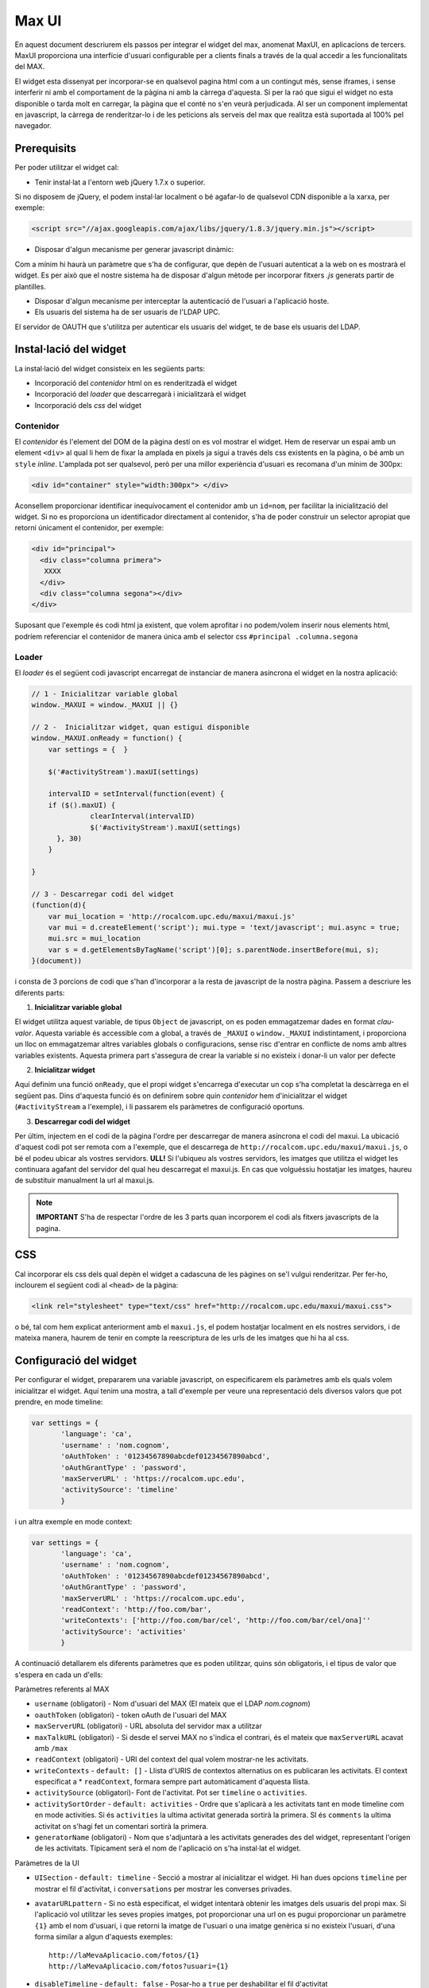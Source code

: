 Max UI
=====================================

En aquest document descriurem els passos per integrar el widget del max,
anomenat MaxUI, en aplicacions de tercers. MaxUI proporciona una interfície
d'usuari configurable per a clients finals a través de la qual accedir a les
funcionalitats del MAX.

El widget esta dissenyat per incorporar-se en qualsevol pagina html com a un
contingut més, sense iframes, i sense interferir ni amb el comportament de la
pàgina ni amb la càrrega d'aquesta. Si per la raó que sigui el widget no esta
disponible o tarda molt en carregar, la pàgina que el conté no s'en veurà
perjudicada. Al ser un component implementat en javascript, la càrrega de
renderitzar-lo i de les peticions als serveis del max que realitza està
suportada al 100% pel navegador.

Prerequisits
------------

Per poder utilitzar el widget cal:

* Tenir instal·lat a l'entorn web jQuery 1.7.x o superior.

Si no disposem de jQuery, el podem instal·lar localment o bé agafar-lo de
qualsevol CDN disponible a la xarxa, per exemple:

.. code-block:: html

    <script src="//ajax.googleapis.com/ajax/libs/jquery/1.8.3/jquery.min.js"></script>

* Disposar d'algun mecanisme per generar javascript dinàmic:

Com a mínim hi haurà un paràmetre que s'ha de configurar, que depèn de l'usuari
autenticat a la web on es mostrarà el widget. Es per això que el nostre sistema
ha de disposar d'algun mètode per incorporar fitxers *.js* generats partir de
plantilles.

* Disposar d'algun mecanisme per interceptar la autenticació de l'usuari a
  l'aplicació hoste.

* Els usuaris del sistema ha de ser usuaris de l'LDAP UPC.

El servidor de OAUTH que s'utilitza per autenticar els usuaris del widget, te de
base els usuaris del LDAP.


Instal·lació del widget
-----------------------

La instal·lació del widget consisteix en les següents parts:

* Incorporació del *contenidor* html on es renderitzadà el widget
* Incorporació del *loader* que descarregarà i inicialitzarà el widget
* Incorporació dels *css* del widget


Contenidor
+++++++++++

El *contenidor* és l'element del DOM de la pàgina destí on es vol mostrar el
widget. Hem de reservar un espai amb un element ``<div>`` al qual li hem de
fixar la amplada en pixels ja sigui a través dels css existents en la pàgina, o
bé amb un ``style`` *inline*. L'amplada pot ser qualsevol, però per una millor
experiència d'usuari es recomana d'un mínim de 300px:

.. code-block:: html

    <div id="container" style="width:300px"> </div>


Aconsellem proporcionar identificar inequívocament el contenidor amb un
``id=nom``, per facilitar la inicialització del widget. Si no es proporciona un
identificador directament al contenidor, s'ha de poder construir un selector
apropiat que retorni únicament el contenidor, per exemple:

.. code-block:: html

    <div id="principal">
      <div class="columna primera">
       XXXX
      </div>
      <div class="columna segona"></div>
    </div>


Suposant que l'exemple és codi html ja existent, que volem aprofitar i no
podem/volem inserir nous elements html, podríem referenciar el contenidor de
manera única amb el selector css ``#principal .columna.segona``

Loader
+++++++

El *loader* és el següent codi javascript encarregat de instanciar de manera
asíncrona el widget en la nostra aplicació:

.. code-block:: js

    // 1 - Inicialitzar variable global
    window._MAXUI = window._MAXUI || {}

    // 2 -  Inicialitzar widget, quan estigui disponible
    window._MAXUI.onReady = function() {
        var settings = {  }

        $('#activityStream').maxUI(settings)

        intervalID = setInterval(function(event) {
        if ($().maxUI) {
                  clearInterval(intervalID)
                  $('#activityStream').maxUI(settings)
          }, 30)
        }

    }

    // 3 - Descarregar codi del widget
    (function(d){
        var mui_location = 'http://rocalcom.upc.edu/maxui/maxui.js'
        var mui = d.createElement('script'); mui.type = 'text/javascript'; mui.async = true;
        mui.src = mui_location
        var s = d.getElementsByTagName('script')[0]; s.parentNode.insertBefore(mui, s);
    }(document))

i consta de 3 porcions de codi que s'han d'incorporar a la resta de javascript
de la nostra pàgina. Passem a descriure les diferents parts:

1. **Inicialitzar variable global**

El widget utilitza aquest variable, de tipus ``Object`` de javascript, on es
poden emmagatzemar dades en format *clau-valor*. Aquesta variable és accessible
com a global, a través de ``_MAXUI`` o ``window._MAXUI`` indistintament, i
proporciona un lloc on emmagatzemar altres variables globals o configuracions,
sense risc d'entrar en conflicte de noms amb altres variables existents. Aquesta
primera part s'assegura de crear la variable si no existeix i donar-li un valor
per defecte

2. **Inicialitzar widget**

Aquí definim una funció ``onReady``, que el propi widget s'encarrega d'executar
un cop s'ha completat la descàrrega en el següent pas. Dins d'aquesta funció és
on definirem sobre quin *contenidor* hem d'inicialitzar el widget
(``#activityStream`` a l'exemple), i li passarem els paràmetres de configuració
oportuns.

3. **Descarregar codi del widget**

Per últim, injectem en el codi de la pàgina l'ordre per descarregar de manera
asíncrona el codi del maxui. La ubicació d'aquest codi pot ser remota com a
l'exemple, que el descarrega de ``http://rocalcom.upc.edu/maxui/maxui.js``, o bé
el podeu ubicar als vostres servidors. **ULL!** Si l'ubiqueu als vostres
servidors, les imatges que utilitza el widget les continuara agafant del
servidor del qual heu descarregat el maxui.js. En cas que volguéssiu hostatjar
les imatges, haureu de substituir manualment la url al maxui.js.

.. note::

    **IMPORTANT** S'ha de respectar l'ordre de les 3 parts quan incorporem el
    codi als fitxers javascripts de la pagina.

CSS
---

Cal incorporar els css dels qual depèn el widget a cadascuna de les pàgines on
se'l vulgui renderitzar. Per fer-ho, inclourem el següent codi al ``<head>`` de
la pàgina:

.. code-block:: html

    <link rel="stylesheet" type="text/css" href="http://rocalcom.upc.edu/maxui/maxui.css">

o bé, tal com hem explicat anteriorment amb el ``maxui.js``,  el podem hostatjar
localment en els nostres servidors, i de mateixa manera, haurem de tenir en
compte la reescriptura de les urls de les imatges que hi ha al css.

Configuració del widget
-----------------------

Per configurar el widget, prepararem una variable javascript, on especificarem
els paràmetres amb els quals volem inicialitzar el widget. Aquí tenim una
mostra, a tall d'exemple per veure una representació dels diversos valors que
pot prendre, en mode timeline:

.. code-block:: js

    var settings = {
           'language': 'ca',
           'username' : 'nom.cognom',
           'oAuthToken' : '01234567890abcdef01234567890abcd',
           'oAuthGrantType' : 'password',
           'maxServerURL' : 'https://rocalcom.upc.edu',
           'activitySource': 'timeline'
           }

i un altra exemple en mode context:

.. code-block:: js

    var settings = {
           'language': 'ca',
           'username' : 'nom.cognom',
           'oAuthToken' : '01234567890abcdef01234567890abcd',
           'oAuthGrantType' : 'password',
           'maxServerURL' : 'https://rocalcom.upc.edu',
           'readContext': 'http://foo.com/bar',
           'writeContexts': ['http://foo.com/bar/cel', 'http://foo.com/bar/cel/ona]''
           'activitySource': 'activities'
           }


A continuació detallarem els diferents paràmetres que es poden utilitzar, quins
són obligatoris, i el tipus de valor que s'espera en cada un d'ells:

Paràmetres referents al MAX

* ``username`` (obligatori) - Nom d'usuari del MAX (El mateix que el LDAP
  *nom.cognom*)
* ``oauthToken`` (obligatori) - token oAuth de l'usuari del MAX
* ``maxServerURL`` (obligatori) - URL absoluta del servidor max a utilitzar
* ``maxTalkURL`` (obligatori) - Si desde el servei MAX no s'indica el contrari,
  és el mateix que ``maxServerURL`` acavat amb ``/max``
* ``readContext`` (obligatori) - URI del context del qual volem mostrar-ne les
  activitats.
* ``writeContexts`` - ``default: []`` - Llista d'URIS de contextos alternatius
  on es publicaran les activitats. El context especificat a * ``readContext``,
  formara sempre part automàticament d'aquesta llista.
* ``activitySource`` (obligatori)-  Font de l'activitat. Pot ser ``timeline`` o
  ``activities``.
* ``activitySortOrder`` - ``default: activities`` - Ordre que s'aplicarà a les activitats
  tant en mode timeline com en mode activities. Si és ``activities`` la ultima activitat
  generada sortirà la primera. SI és ``comments`` la ultima activitat on s'hagi fet
  un comentari sortirà la primera.
* ``generatorName`` (obligatori) - Nom que s'adjuntarà a les activitats
  generades des del widget, representant l'orígen de les activitats. Típicament
  serà el nom de l'aplicació on s'ha instal·lat el widget.

Paràmetres de la UI

* ``UISection`` - ``default: timeline`` - Secció a mostrar al inicialitzar el
  widget. Hi han dues opcions ``timeline`` per mostrar el fil d'activitat, i
  ``conversations`` per mostrar les converses privades.
* ``avatarURLpattern`` - Si no està especificat, el widget intentarà obtenir les
  imatges dels usuaris del propi max. Si l'aplicació vol utilitzar les seves
  propies imatges, pot proporcionar una url on es pugui proporcionar un
  paràmetre ``{1}`` amb el nom d'usuari, i que retorni la imatge de l'usuari o
  una imatge genèrica si no existeix l'usuari, d'una forma similar a algun
  d'aquests exemples::

    http://laMevaAplicacio.com/fotos/{1}
    http://laMevaAplicacio.com/fotos?usuari={1}

* ``disableTimeline`` - ``default: false`` - Posar-ho a ``true`` per
  deshabilitar el fil d'activitat
* ``disableConversations`` - ``default: false`` - Posar-ho a ``true`` per
  deshabilitar les converses
* ``language`` - ``default: en`` - Idioma de la interfície, disposa dels
  literals traduïts en Català (ca), Anglès (en) i  Castellà(es).
* ``literals`` - Objecte javascript per definir literals personalitzats per
  l'aplicació. Hi ha dos casos d'ús:

    - Literals per un idioma que no *existeix per defecte*: S'han d'especificar
      **tots**
    - Literals per un idioma que *ja existeix*: S'han d'especificar només els
      que es volen sobreescriure. Els literals disponibles són:

    .. code-block:: js

        {'new_activity_text': 'Escriu alguna cosa...',
         'activity': 'activitat',
         'conversations': 'converses',
         'conversations_list': 'llista de converses',
         'new_conversation_text': 'Cita a @algú per iniciar una conversa',
         'new_activity_post': "Publica",
         'toggle_comments': "comentaris",
         'new_comment_text': "Comenta alguna cosa...",
         'new_comment_post': "Comenta",
         'load_more': "Carrega'n més",
         'context_published_in': "Publicat a",
         'generator_via': "via",
         'search_text': "Busca...",
         'and_more': "i més...",
         'new_message_post':'Envia el missatge',
         'post_permission_unauthorized': 'No estàs autoritzat a publicar en aquest contexte',
         'post_permission_not_here': "No estas citant a @ningú"
        }

Altres Paràmetres

* ``maxRequestsAPI`` - ``default: jquery`` - Api a utilitzar per les peticions
  al servidor MAX. Actualment només suporta jquery en aquesta versió.
* ``enableAlerts`` - ``default: false`` - Booleà per activar finestres emergents
  d'alerta quan succeeixi algun error. Útil per a depurar errors.


La lectura/escriptura de les activitats d'un contexte, venen donades pels
permisos de subscripcio atorgats en el moment de subscriure l'usuari, i dels
permisos per defecte del context.

Autenticació
------------

La autenticació del widget es fa mitjançant un token oauth que s'ha de demanar
al servidor https://oauth.upc.edu. Per demanar aquest token s'ha de fer la
petició corresponent al servidor, i injectar el token juntament amb el nom
d'usuari als paràmetres de configuració explicats anteriorment.

Com que es necessita tenir accés a les credencials de l'usuari per sol·licitar
el token oauth, actualment el mètode vigent, implica que l'aplicació ha de
implementar en el seu procés de login les següent accions en el moment que
disposa del password de l'usuari:

* Demanar el token oAuth i emmagatzemar-lo en les bases de dades pròpies de
  l'aplicació, amb l'objectiu de només demanar-lo la primera vegada que un
  usuari es connecta a l'aplicació.
* Crear l'usuari al max, i subscriure'l als contextes oportuns si s'escau.


CORS - Cross Origin Resource Sharing
-------------------------------------

Les crides al MAX que es fan des del widget es van via peticions XHR des del
navegador. Degut a restriccions de seguretat, per defecte els navegadors no
permeten que una crida XHR interactuï amb dominis diferents del qual s'ha
accedit. Per exemple, si hem carregat l'aplicació a ``http://www.foo.com``, no
podrem fer crides XHR a ``http://www.bar.com``.

Per superar aquest obstacle, s'ha implementat l'estàndar CORS que permet fer
aquestes accions, però no tots els navegadors ho suporten. De moment el sistema
de reserva per tal d'assegurar el funcionament del widget en navegadors antics,
necessita de dues coses:

* Definir una url continguda en el servidor de l'aplicació que fagi proxy de les
  peticions cap a la url del servidor MAX: Per exemple::

  - Aplicació a http://www.foo.bar
  - Servidor  MAX http://www.max.com
  - http://www.foo.bar/max --> http://www.max.com

* Configurar el widget perquè utilitzi el redireccionament en casos que el
  navegador no suporti CORS:

.. code-block:: js

    {
     'maxServerURLAlias' : 'http://www.foo.bar/max'
    }


Depuració d'errors
------------------

A part del paràmetre ``enableAlerts`` de la configuració, per poder esbrinar la
causa de que no s'inicialitzi el widget, recomanem utilitzar les eines de
desenvolupament natives disponibles en algunes navegadors com *Google Chrome* o
plugins com *firebug* pe al *Firefox*. Bàsicament ens haurem de fixar en
possibles errors javascript que aparegui a la consola d'errors, i a peticions
XHR fallides. En aquest segon cas, ens interessara fixar-nos el el missatge
d'error en format JSON que haurà retornat la petició fallida.
